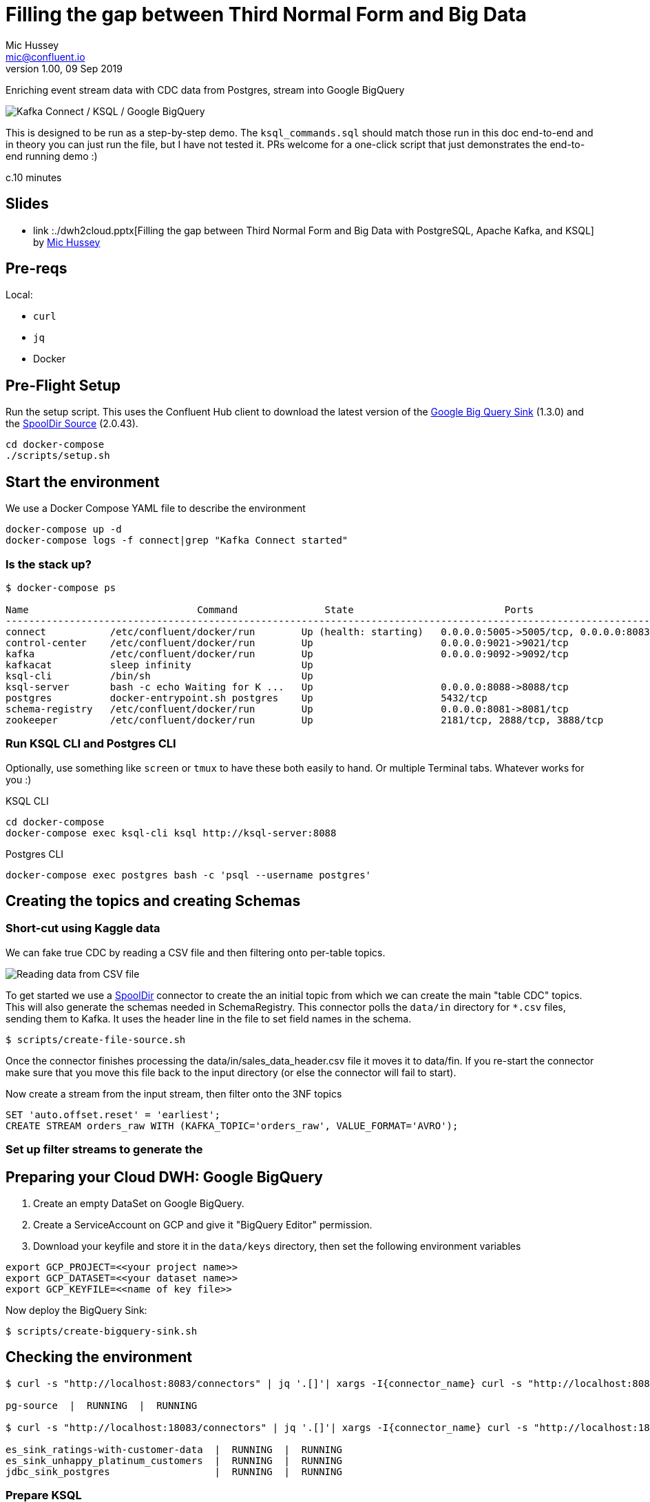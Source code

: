 = Filling the gap between Third Normal Form and Big Data
Mic Hussey <mic@confluent.io>
v1.00, 09 Sep 2019

Enriching event stream data with CDC data from Postgres, stream into Google BigQuery

toc::[]

image:images/scenario1.png[Kafka Connect / KSQL / Google BigQuery]

This is designed to be run as a step-by-step demo. 
The `ksql_commands.sql` should match those run in this doc end-to-end and in theory you can just run the file, but I have not tested it. 
PRs welcome for a one-click script that just demonstrates the end-to-end running demo :)

c.10 minutes

== Slides

* link  :./dwh2cloud.pptx[Filling the gap between Third Normal Form and Big Data with PostgreSQL, Apache Kafka, and KSQL] by https://twitter.com/hussey_mic/[Mic Hussey]

== Pre-reqs

Local:

* `curl`
* `jq`
* Docker

== Pre-Flight Setup

Run the setup script. This uses the Confluent Hub client to download the latest version of the 
https://www.confluent.io/hub/wepay/kafka-connect-bigquery[Google Big Query 
Sink] (1.3.0) and the 
https://www.confluent.io/hub/jcustenborder/kafka-connect-spooldir[SpoolDir Source] (2.0.43). 

[source,bash]
----
cd docker-compose
./scripts/setup.sh
----

== Start the environment

We use a Docker Compose YAML file to describe the environment
[source,bash]
----
docker-compose up -d
docker-compose logs -f connect|grep "Kafka Connect started"
----

=== Is the stack up?

[source,bash]
----
$ docker-compose ps

Name                             Command               State                          Ports
---------------------------------------------------------------------------------------------------------------------------------
connect           /etc/confluent/docker/run        Up (health: starting)   0.0.0.0:5005->5005/tcp, 0.0.0.0:8083->8083/tcp, 9092/tcp
control-center    /etc/confluent/docker/run        Up                      0.0.0.0:9021->9021/tcp                                  
kafka             /etc/confluent/docker/run        Up                      0.0.0.0:9092->9092/tcp                                  
kafkacat          sleep infinity                   Up                                                                              
ksql-cli          /bin/sh                          Up                                                                              
ksql-server       bash -c echo Waiting for K ...   Up                      0.0.0.0:8088->8088/tcp                                  
postgres          docker-entrypoint.sh postgres    Up                      5432/tcp                                                
schema-registry   /etc/confluent/docker/run        Up                      0.0.0.0:8081->8081/tcp                                  
zookeeper         /etc/confluent/docker/run        Up                      2181/tcp, 2888/tcp, 3888/tcp                            
----

=== Run KSQL CLI and Postgres CLI

Optionally, use something like `screen` or `tmux` to have these both easily to hand. Or multiple Terminal tabs. 
Whatever works for you :)

.KSQL CLI
[source,bash]
----
cd docker-compose
docker-compose exec ksql-cli ksql http://ksql-server:8088
----

.Postgres CLI
[source,bash]
----
docker-compose exec postgres bash -c 'psql --username postgres'
----

== Creating the topics and creating Schemas

=== Short-cut using Kaggle data

We can fake true CDC by reading a CSV file and then filtering onto per-table topics.

image:images/csv_input.png[Reading data from CSV file]

To get started we use a https://www.confluent.io/hub/jcustenborder/kafka-connect-spooldir[SpoolDir] connector to 
create the an initial topic from which we can create the main "table CDC" topics.
This will also generate the schemas needed in SchemaRegistry. 
This connector polls the `data/in` directory for `*.csv` files, sending them to Kafka. It uses 
the header line in the file to set field names in the schema.

[source,bash]
----
$ scripts/create-file-source.sh
----
Once the connector finishes processing the data/in/sales_data_header.csv file it moves it to data/fin. If you re-start the
connector make sure that you move this file back to the input directory (or else the connector will fail to start).

Now create a stream from the input stream, then filter onto the 3NF topics
[source,sql]
----
SET 'auto.offset.reset' = 'earliest';
CREATE STREAM orders_raw WITH (KAFKA_TOPIC='orders_raw', VALUE_FORMAT='AVRO');
----

=== Set up filter streams to generate the 
== Preparing your Cloud DWH: Google BigQuery

. Create an empty DataSet on Google BigQuery.
. Create a ServiceAccount on GCP and give it "BigQuery Editor" permission.
. Download your keyfile and store it in the `data/keys` directory, then set the following 
environment variables
[source,bash]
----
export GCP_PROJECT=<<your project name>>
export GCP_DATASET=<<your dataset name>>
export GCP_KEYFILE=<<name of key file>>
----

Now deploy the BigQuery Sink:
[source,bash]
----
$ scripts/create-bigquery-sink.sh
----


== Checking the environment

[source,bash]
----
$ curl -s "http://localhost:8083/connectors" | jq '.[]'| xargs -I{connector_name} curl -s "http://localhost:8083/connectors/"{connector_name}"/status" | jq -c -M '[.name,.connector.state,.tasks[].state]|join(":|:")'| column -s : -t| sed 's/\"//g'| sort

pg-source  |  RUNNING  |  RUNNING

$ curl -s "http://localhost:18083/connectors" | jq '.[]'| xargs -I{connector_name} curl -s "http://localhost:18083/connectors/"{connector_name}"/status" | jq -c -M '[.name,.connector.state,.tasks[].state]|join(":|:")'| column -s : -t| sed 's/\"//g'| sort

es_sink_ratings-with-customer-data  |  RUNNING  |  RUNNING
es_sink_unhappy_platinum_customers  |  RUNNING  |  RUNNING
jdbc_sink_postgres                  |  RUNNING  |  RUNNING
----

=== Prepare KSQL

[source,sql]
----
SET 'auto.offset.reset' = 'earliest';
CREATE STREAM RATINGS WITH (KAFKA_TOPIC='ratings',VALUE_FORMAT='AVRO');
CREATE STREAM CUSTOMERS_SRC WITH (KAFKA_TOPIC='asgard.public.customers', VALUE_FORMAT='AVRO');
CREATE STREAM CUSTOMERS_SRC_REKEY WITH (PARTITIONS=1) AS SELECT * FROM CUSTOMERS_SRC PARTITION BY ID;
-- Wait for a moment here; if you run the CTAS _immediately_ after the CSAS it may fail
-- with error `Could not fetch the AVRO schema from schema registry. Subject not found.; error code: 40401`
CREATE TABLE CUSTOMERS WITH (KAFKA_TOPIC='CUSTOMERS_SRC_REKEY', VALUE_FORMAT ='AVRO', KEY='ID');
----

****
Old stuff
== Demo

image:images/ksql-debezium-es.png[Kafka Connect / KSQL / Elasticsearch]

=== Filter live stream of data

Examine Stream

[source,sql]
----
DESCRIBE RATINGS;
----

Filter data
[source,sql]
----
SELECT STARS, CHANNEL, MESSAGE FROM RATINGS WHERE STARS<3;
----

=== Show Postgres table + contents

[source,sql]
----
postgres=# \dt
           List of relations
 Schema |   Name    | Type  |  Owner
--------+-----------+-------+----------
 public | customers | table | postgres
(1 row)

postgres=# select * from customers ;
 id | first_name  | last_name  |           email            | gender | club_status |                    comments                    |         create_ts
   |         update_ts
----+-------------+------------+----------------------------+--------+-------------+------------------------------------------------+-------------------------
---+----------------------------
  1 | Rica        | Blaisdell  | rblaisdell0@rambler.ru     | Female | bronze      | Universal optimal hierarchy                    | 2018-07-02 14:05:43.0489
85 | 2018-07-02 14:05:43.048985
  2 | Ruthie      | Brockherst | rbrockherst1@ow.ly         | Female | platinum    | Reverse-engineered tangible interface          | 2018-07-02 14:05:43.0592
63 | 2018-07-02 14:05:43.059263
  3 | Mariejeanne | Cocci      | mcocci2@techcrunch.com     | Female | bronze      | Multi-tiered bandwidth-monitored capability    | 2018-07-02 14:05:43.0606
76 | 2018-07-02 14:05:43.060676
[...]
----

=== Show postgres data in Kafka

[source,sql]
----
SELECT ID, FIRST_NAME, LAST_NAME, EMAIL FROM CUSTOMERS_SRC;
----

=== Show CDC in action


==== Insert a row in Postgres, observe it in Kafka

[source,sql]
----
insert into CUSTOMERS (id,first_name,last_name) values (42,'Rick','Astley');
----

==== Update a row in Postgres, observe it in Kafka

[source,sql]
----
update CUSTOMERS set first_name='Bob' where id=1;
----

=== Persist stream-table join

[source,sql]
----
CREATE STREAM ratings_with_customer_data WITH (PARTITIONS=1) AS \
SELECT R.RATING_ID, R.CHANNEL, R.STARS, R.MESSAGE, \
       C.ID, C.CLUB_STATUS, C.EMAIL, \
       CONCAT(CONCAT(C.FIRST_NAME, ' '),C.LAST_NAME) AS FULL_NAME \
FROM RATINGS R \
     LEFT JOIN CUSTOMERS C \
       ON R.USER_ID = C.ID \
WHERE C.FIRST_NAME IS NOT NULL ;
----

The `WITH (PARTITIONS=1)` is only necessary if the Elasticsearch connector has already been defined, as it will create the topic before KSQL does, and using a single partition (not 4, as KSQL wants to by default).

Show data:

[source,sql]
----
SELECT CLUB_STATUS, EMAIL, STARS, MESSAGE \
FROM   ratings_with_customer_data \
WHERE  STARS < 3 \
  AND  CLUB_STATUS = 'platinum';
----

=== Create stream of unhappy VIPs

[source,sql]
----
CREATE STREAM UNHAPPY_PLATINUM_CUSTOMERS  \
       WITH (VALUE_FORMAT='JSON',PARTITIONS=1) AS \
SELECT CLUB_STATUS, EMAIL, STARS, MESSAGE \
FROM   ratings_with_customer_data \
WHERE  STARS < 3 \
  AND  CLUB_STATUS = 'platinum';
----

== View in Elasticsearch and Kibana

Tested on Elasticsearch 6.3.0

image:images/es01.png[Kibana]

`#EOF`

== Optional

=== Postgres as a sink

From the Postgres command line (`docker-compose exec postgres bash -c 'psql --username postgres'`):

Show the span of data loaded:

[source,sql]
----
postgres=# select min("EXTRACT_TS"), max("EXTRACT_TS") from "RATINGS_WITH_CUSTOMER_DATA";
           min           |           max
-------------------------+-------------------------
 2018-07-02 15:47:14.939 | 2018-07-02 16:16:05.428
(1 row)
----


Query the data for recent time period:

[source,sql]
----
postgres=# select "EXTRACT_TS", "FULL_NAME" , "MESSAGE" from "RATINGS_WITH_CUSTOMER_DATA" where "EXTRACT_TS" > NOW() - interval '5 seconds' ORDER BY "EXTRACT_TS";
       EXTRACT_TS        |     FULL_NAME     |                                MESSAGE
-------------------------+-------------------+-----------------------------------------------------------------------
 2018-07-02 16:14:13.247 | Ruthie Brockherst | more peanuts please
 2018-07-02 16:14:13.424 | Clair Vardy       | more peanuts please
 2018-07-02 16:14:13.687 | Clair Vardy       | your team here rocks!
 2018-07-02 16:14:13.837 | Brena Tollerton   | Surprisingly good, maybe you are getting your mojo back at long last!
 2018-07-02 16:14:14.299 | Clair Vardy       | (expletive deleted)
 2018-07-02 16:14:14.665 | Isabelita Talboy  | airport refurb looks great, will fly outta here more!
 2018-07-02 16:14:14.822 | Sheryl Hackwell   | more peanuts please
 2018-07-02 16:14:14.87  | Brianna Paradise  | Surprisingly good, maybe you are getting your mojo back at long last!
(8 rows)
----

See that the table has been created:

[source,sql]
----
postgres=# \dt
                   List of relations
 Schema |            Name            | Type  |  Owner
--------+----------------------------+-------+----------
 public | RATINGS_WITH_CUSTOMER_DATA | table | postgres
 public | customers                  | table | postgres
(2 rows)
----

List the columns (note `EXTRACT_TS` which has been added by Kafka Connect using Single Message Transform):

[source,sql]
----
postgres=# \d+ "RATINGS_WITH_CUSTOMER_DATA"
                                     Table "public.RATINGS_WITH_CUSTOMER_DATA"
   Column    |            Type             | Collation | Nullable | Default | Storage  | Stats target | Description
-------------+-----------------------------+-----------+----------+---------+----------+--------------+-------------
 MESSAGE     | text                        |           |          |         | extended |              |
 CHANNEL     | text                        |           |          |         | extended |              |
 CLUB_STATUS | text                        |           |          |         | extended |              |
 FULL_NAME   | text                        |           |          |         | extended |              |
 STARS       | integer                     |           |          |         | plain    |              |
 ID          | integer                     |           |          |         | plain    |              |
 EMAIL       | text                        |           |          |         | extended |              |
 RATING_ID   | bigint                      |           |          |         | plain    |              |
 EXTRACT_TS  | timestamp without time zone |           |          |         | plain    |              |
----


=== Aggregations

Simple aggregation - count of ratings per person, per minute:

[source,sql]
----
ksql> SELECT FULL_NAME,COUNT(*) FROM ratings_with_customer_data WINDOW TUMBLING (SIZE 1 MINUTE) GROUP BY FULL_NAME;
----

Persist this and show the timestamp:

[source,sql]
----
CREATE TABLE RATINGS_PER_CUSTOMER_PER_MINUTE AS SELECT FULL_NAME,COUNT(*) AS RATINGS_COUNT FROM ratings_with_customer_data WINDOW TUMBLING (SIZE 1 MINUTE) GROUP BY FULL_NAME;
SELECT TIMESTAMPTOSTRING(ROWTIME, 'yyyy-MM-dd HH:mm:ss') , FULL_NAME, RATINGS_COUNT FROM RATINGS_PER_CUSTOMER_PER_MINUTE;
----

=== Slack notifications

_This bit will need some config of your own, as you'll need your own Slack workspace and API key (both free). With this though, you can demo the idea of an event-driven app subscribing to a KSQL-populated stream of filtered events._

:image:images/slack_ratings.png[Slack push notifications driven from Kafka and KSQL]

To run, first export your API key as an environment variable:

[source,bash]
----
export SLACK_API_TOKEN=xyxyxyxyxyxyxyxyxyxyxyx
----

then run the code:

[source,bash]
----
python python_kafka_notify.py
----

You will need to install `slackclient` and `confluent_kafka` libraries.

